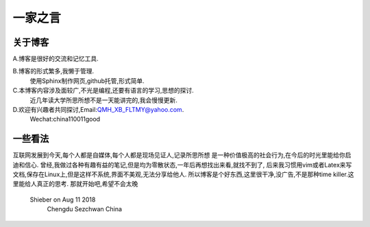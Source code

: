 一家之言
================================================================================

关于博客
--------------------------------------------------------------------------------
A.博客是很好的交流和记忆工具.  

B.博客的形式繁多,我懒于管理.
	使用Sphinx制作网页,github托管,形式简单.  

C.本博客内容涉及面较广,不光是编程,还要有语言的学习,思想的探讨.  
	近几年读大学所思所想不是一天能讲完的,我会慢慢更新.  

D.欢迎有兴趣者共同探讨,Email:QMH_XB_FLTMY@yahoo.com.
	Wechat:china110011good

一些看法
--------------------------------------------------------------------------------
互联网发展到今天,每个人都是自媒体,每个人都是现场见证人,记录所思所想
是一种价值极高的社会行为,在今后的时光里能给你启迪和信心.
曾经,我做过各种有趣有益的笔记,但是均为零散状态,一年后再想找出来看,就找不到了,
后来我习惯用vim或者Latex来写文档,保存在Linux上,但是这样不系统,界面不美观,无法分享给他人.
所以博客是个好东西,这里很干净,没广告,不是那种time killer.这里能给人真正的思考.
那就开始吧,希望不会太晚
                                               Shieber on Aug 11 2018 
                                                          Chengdu Sezchwan China

 

